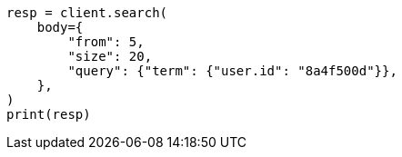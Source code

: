 // search/request/from-size.asciidoc:22

[source, python]
----
resp = client.search(
    body={
        "from": 5,
        "size": 20,
        "query": {"term": {"user.id": "8a4f500d"}},
    },
)
print(resp)
----
